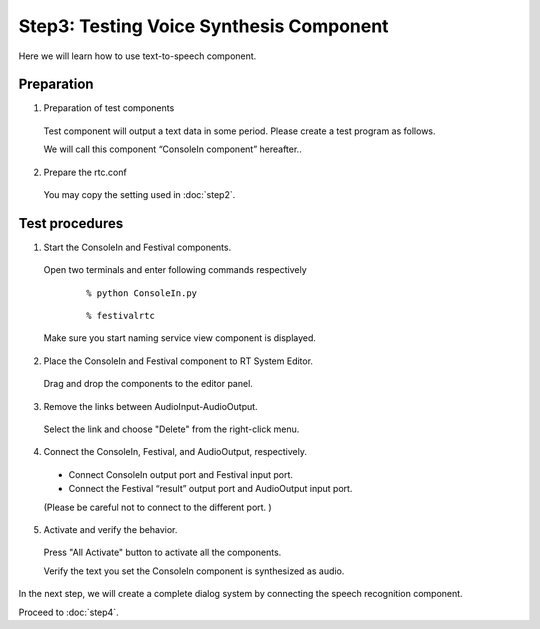 ----------------------------------------
Step3: Testing Voice Synthesis Component
----------------------------------------

Here we will learn how to use text-to-speech component.

Preparation
-----------

1. Preparation of test components

  Test component will output a text data in some period. Please create a test program as follows.

  .. literalinclude:: ConsoleIn.py

  We will call this component “ConsoleIn component” hereafter..

2. Prepare the rtc.conf

  You may copy the setting used in :doc:`step2`.

Test procedures
---------------

1. Start the ConsoleIn and Festival components.

  Open two terminals and enter following commands respectively
    ::

    % python ConsoleIn.py
  
    ::
  
    % festivalrtc

  Make sure you start naming service view component is displayed.

  .. image:: ss_jtalk01.png

2. Place the ConsoleIn and Festival component to RT System Editor.

  Drag and drop the components to the editor panel.

  .. image:: ss_jtalk02.png

3. Remove the links between AudioInput-AudioOutput.

  Select the link and choose "Delete" from the right-click menu.

  .. image:: ss_jtalk03.png

4. Connect the ConsoleIn, Festival, and AudioOutput, respectively.

  * Connect ConsoleIn output port and Festival input port.

  * Connect the Festival “result” output port  and AudioOutput input port.

  (Please be careful not to connect to the different port. )

  .. image:: ss_jtalk04.png

5. Activate and verify the behavior.

  Press "All Activate" button to activate all the components.

  Verify the text you set the ConsoleIn component is synthesized as audio.

In the next step, we will create a complete dialog system by connecting the speech recognition component.

Proceed to :doc:`step4`.

